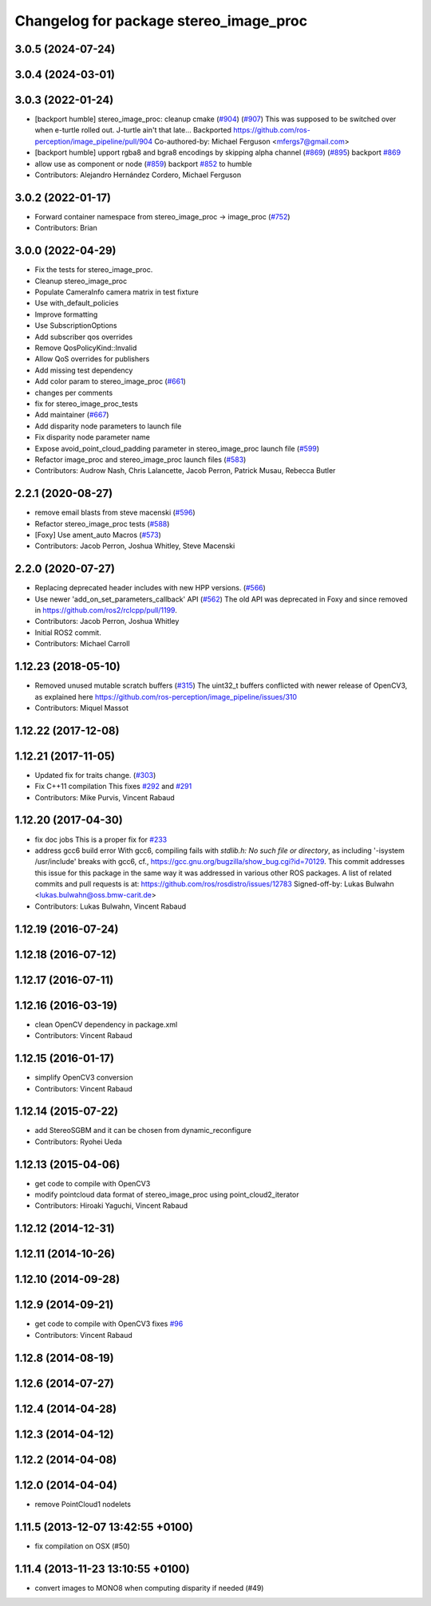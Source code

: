 ^^^^^^^^^^^^^^^^^^^^^^^^^^^^^^^^^^^^^^^
Changelog for package stereo_image_proc
^^^^^^^^^^^^^^^^^^^^^^^^^^^^^^^^^^^^^^^

3.0.5 (2024-07-24)
------------------

3.0.4 (2024-03-01)
------------------

3.0.3 (2022-01-24)
------------------
* [backport humble] stereo_image_proc: cleanup cmake (`#904 <https://github.com/ros-perception/image_pipeline/issues/904>`_) (`#907 <https://github.com/ros-perception/image_pipeline/issues/907>`_)
  This was supposed to be switched over when e-turtle rolled out. J-turtle
  ain't that late...
  Backported https://github.com/ros-perception/image_pipeline/pull/904
  Co-authored-by: Michael Ferguson <mfergs7@gmail.com>
* [backport humble] upport rgba8 and bgra8 encodings by skipping alpha channel (`#869 <https://github.com/ros-perception/image_pipeline/issues/869>`_) (`#895 <https://github.com/ros-perception/image_pipeline/issues/895>`_)
  backport `#869 <https://github.com/ros-perception/image_pipeline/issues/869>`_
* allow use as component or node (`#859 <https://github.com/ros-perception/image_pipeline/issues/859>`_)
  backport `#852 <https://github.com/ros-perception/image_pipeline/issues/852>`_ to humble
* Contributors: Alejandro Hernández Cordero, Michael Ferguson

3.0.2 (2022-01-17)
------------------
* Forward container namespace from stereo_image_proc -> image_proc (`#752 <https://github.com/ros-perception/image_pipeline/issues/752>`_)
* Contributors: Brian

3.0.0 (2022-04-29)
------------------
* Fix the tests for stereo_image_proc.
* Cleanup stereo_image_proc
* Populate CameraInfo camera matrix in test fixture
* Use with_default_policies
* Improve formatting
* Use SubscriptionOptions
* Add subscriber qos overrides
* Remove QosPolicyKind::Invalid
* Allow QoS overrides for publishers
* Add missing test dependency
* Add color param to stereo_image_proc (`#661 <https://github.com/ros-perception/image_pipeline/issues/661>`_)
* changes per comments
* fix for stereo_image_proc_tests
* Add maintainer (`#667 <https://github.com/ros-perception/image_pipeline/issues/667>`_)
* Add disparity node parameters to launch file
* Fix disparity node parameter name
* Expose avoid_point_cloud_padding parameter in stereo_image_proc launch file (`#599 <https://github.com/ros-perception/image_pipeline/issues/599>`_)
* Refactor image_proc and stereo_image_proc launch files (`#583 <https://github.com/ros-perception/image_pipeline/issues/583>`_)
* Contributors: Audrow Nash, Chris Lalancette, Jacob Perron, Patrick Musau, Rebecca Butler

2.2.1 (2020-08-27)
------------------
* remove email blasts from steve macenski (`#596 <https://github.com/ros-perception/image_pipeline/issues/596>`_)
* Refactor stereo_image_proc tests (`#588 <https://github.com/ros-perception/image_pipeline/issues/588>`_)
* [Foxy] Use ament_auto Macros (`#573 <https://github.com/ros-perception/image_pipeline/issues/573>`_)
* Contributors: Jacob Perron, Joshua Whitley, Steve Macenski

2.2.0 (2020-07-27)
------------------
* Replacing deprecated header includes with new HPP versions. (`#566 <https://github.com/ros-perception/image_pipeline/issues/566>`_)
* Use newer 'add_on_set_parameters_callback' API (`#562 <https://github.com/ros-perception/image_pipeline/issues/562>`_)
  The old API was deprecated in Foxy and since removed in https://github.com/ros2/rclcpp/pull/1199.
* Contributors: Jacob Perron, Joshua Whitley

* Initial ROS2 commit.
* Contributors: Michael Carroll

1.12.23 (2018-05-10)
--------------------
* Removed unused mutable scratch buffers (`#315 <https://github.com/ros-perception/image_pipeline/issues/315>`_)
  The uint32_t buffers conflicted with newer release of OpenCV3, as explained here https://github.com/ros-perception/image_pipeline/issues/310
* Contributors: Miquel Massot

1.12.22 (2017-12-08)
--------------------

1.12.21 (2017-11-05)
--------------------
* Updated fix for traits change. (`#303 <https://github.com/ros-perception/image_pipeline/issues/303>`_)
* Fix C++11 compilation
  This fixes `#292 <https://github.com/ros-perception/image_pipeline/issues/292>`_ and `#291 <https://github.com/ros-perception/image_pipeline/issues/291>`_
* Contributors: Mike Purvis, Vincent Rabaud

1.12.20 (2017-04-30)
--------------------
* fix doc jobs
  This is a proper fix for `#233 <https://github.com/ros-perception/image_pipeline/issues/233>`_
* address gcc6 build error
  With gcc6, compiling fails with `stdlib.h: No such file or directory`,
  as including '-isystem /usr/include' breaks with gcc6, cf.,
  https://gcc.gnu.org/bugzilla/show_bug.cgi?id=70129.
  This commit addresses this issue for this package in the same way
  it was addressed in various other ROS packages. A list of related
  commits and pull requests is at:
  https://github.com/ros/rosdistro/issues/12783
  Signed-off-by: Lukas Bulwahn <lukas.bulwahn@oss.bmw-carit.de>
* Contributors: Lukas Bulwahn, Vincent Rabaud

1.12.19 (2016-07-24)
--------------------

1.12.18 (2016-07-12)
--------------------

1.12.17 (2016-07-11)
--------------------

1.12.16 (2016-03-19)
--------------------
* clean OpenCV dependency in package.xml
* Contributors: Vincent Rabaud

1.12.15 (2016-01-17)
--------------------
* simplify OpenCV3 conversion
* Contributors: Vincent Rabaud

1.12.14 (2015-07-22)
--------------------
* add StereoSGBM and it can be chosen from dynamic_reconfigure
* Contributors: Ryohei Ueda

1.12.13 (2015-04-06)
--------------------
* get code to compile with OpenCV3
* modify pointcloud data format of stereo_image_proc using point_cloud2_iterator
* Contributors: Hiroaki Yaguchi, Vincent Rabaud

1.12.12 (2014-12-31)
--------------------

1.12.11 (2014-10-26)
--------------------

1.12.10 (2014-09-28)
--------------------

1.12.9 (2014-09-21)
-------------------
* get code to compile with OpenCV3
  fixes `#96 <https://github.com/ros-perception/image_pipeline/issues/96>`_
* Contributors: Vincent Rabaud

1.12.8 (2014-08-19)
-------------------

1.12.6 (2014-07-27)
-------------------

1.12.4 (2014-04-28)
-------------------

1.12.3 (2014-04-12)
-------------------

1.12.2 (2014-04-08)
-------------------

1.12.0 (2014-04-04)
-------------------
* remove PointCloud1 nodelets

1.11.5 (2013-12-07 13:42:55 +0100)
----------------------------------
- fix compilation on OSX (#50)

1.11.4 (2013-11-23 13:10:55 +0100)
----------------------------------
- convert images to MONO8 when computing disparity if needed (#49)
